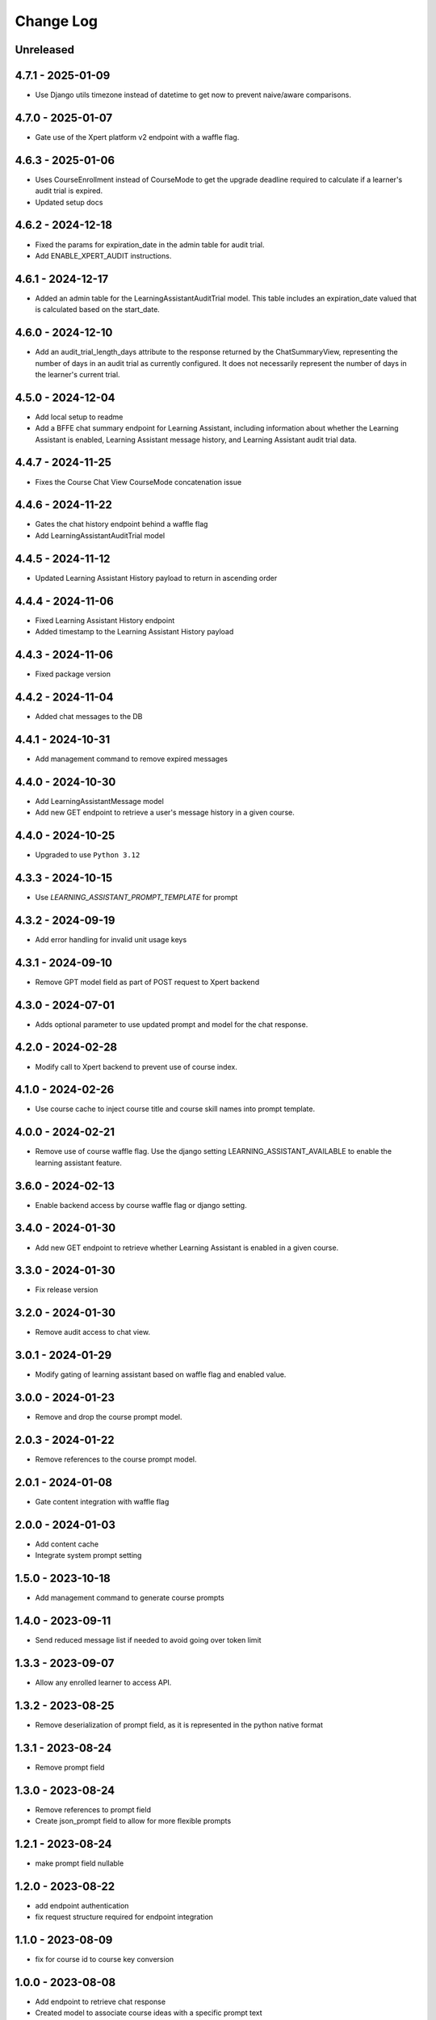Change Log
##########

..
   All enhancements and patches to learning_assistant will be documented
   in this file.  It adheres to the structure of https://keepachangelog.com/ ,
   but in reStructuredText instead of Markdown (for ease of incorporation into
   Sphinx documentation and the PyPI description).

   This project adheres to Semantic Versioning (https://semver.org/).

.. There should always be an "Unreleased" section for changes pending release.

Unreleased
**********

4.7.1 - 2025-01-09
******************
* Use Django utils timezone instead of datetime to get now to prevent naive/aware comparisons.

4.7.0 - 2025-01-07
******************
* Gate use of the Xpert platform v2 endpoint with a waffle flag.

4.6.3 - 2025-01-06
******************
* Uses CourseEnrollment instead of CourseMode to get the upgrade deadline required to calculate if a learner's audit trial is expired.
* Updated setup docs

4.6.2 - 2024-12-18
******************
* Fixed the params for expiration_date in the admin table for audit trial.
* Add ENABLE_XPERT_AUDIT instructions.

4.6.1 - 2024-12-17
******************
* Added an admin table for the LearningAssistantAuditTrial model. This table includes an expiration_date valued that is
  calculated based on the start_date.

4.6.0 - 2024-12-10
******************
* Add an audit_trial_length_days attribute to the response returned by the ChatSummaryView, representing the
  number of days in an audit trial as currently configured. It does not necessarily represent the number of days in the
  learner's current trial.

4.5.0 - 2024-12-04
******************
* Add local setup to readme
* Add a BFFE chat summary endpoint for Learning Assistant, including information about whether the Learning Assistant is
  enabled, Learning Assistant message history, and Learning Assistant audit trial data.

4.4.7 - 2024-11-25
******************
* Fixes the Course Chat View CourseMode concatenation issue

4.4.6 - 2024-11-22
******************
* Gates the chat history endpoint behind a waffle flag
* Add LearningAssistantAuditTrial model

4.4.5 - 2024-11-12
******************
* Updated Learning Assistant History payload to return in ascending order

4.4.4 - 2024-11-06
******************
* Fixed Learning Assistant History endpoint
* Added timestamp to the Learning Assistant History payload

4.4.3 - 2024-11-06
******************
* Fixed package version

4.4.2 - 2024-11-04
******************
* Added chat messages to the DB

4.4.1 - 2024-10-31
******************
* Add management command to remove expired messages

4.4.0 - 2024-10-30
******************
* Add LearningAssistantMessage model
* Add new GET endpoint to retrieve a user's message history in a given course.

4.4.0 - 2024-10-25
******************
* Upgraded to use ``Python 3.12``

4.3.3 - 2024-10-15
******************
* Use `LEARNING_ASSISTANT_PROMPT_TEMPLATE` for prompt

4.3.2 - 2024-09-19
******************
* Add error handling for invalid unit usage keys

4.3.1 - 2024-09-10
******************
* Remove GPT model field as part of POST request to Xpert backend

4.3.0 - 2024-07-01
******************
* Adds optional parameter to use updated prompt and model for the chat response.

4.2.0 - 2024-02-28
******************
* Modify call to Xpert backend to prevent use of course index.

4.1.0 - 2024-02-26
******************
* Use course cache to inject course title and course skill names into prompt template.

4.0.0 - 2024-02-21
******************
* Remove use of course waffle flag. Use the django setting LEARNING_ASSISTANT_AVAILABLE
  to enable the learning assistant feature.

3.6.0 - 2024-02-13
******************
* Enable backend access by course waffle flag or django setting.

3.4.0 - 2024-01-30
******************
* Add new GET endpoint to retrieve whether Learning Assistant is enabled in a given course.

3.3.0 - 2024-01-30
******************
* Fix release version

3.2.0 - 2024-01-30
******************
* Remove audit access to chat view.

3.0.1 - 2024-01-29
******************
* Modify gating of learning assistant based on waffle flag and enabled value.

3.0.0 - 2024-01-23
******************
* Remove and drop the course prompt model.

2.0.3 - 2024-01-22
******************
* Remove references to the course prompt model.

2.0.1 - 2024-01-08
******************
* Gate content integration with waffle flag

2.0.0 - 2024-01-03
******************
* Add content cache
* Integrate system prompt setting

1.5.0 - 2023-10-18
******************
* Add management command to generate course prompts

1.4.0 - 2023-09-11
******************
* Send reduced message list if needed to avoid going over token limit

1.3.3 - 2023-09-07
******************
* Allow any enrolled learner to access API.

1.3.2 - 2023-08-25
******************
* Remove deserialization of prompt field, as it is represented in the python
  native format

1.3.1 - 2023-08-24
******************
* Remove prompt field

1.3.0 - 2023-08-24
******************
* Remove references to prompt field
* Create json_prompt field to allow for more flexible prompts

1.2.1 - 2023-08-24
******************
* make prompt field nullable

1.2.0 - 2023-08-22
******************
* add endpoint authentication
* fix request structure required for endpoint integration

1.1.0 - 2023-08-09
******************
* fix for course id to course key conversion

1.0.0 - 2023-08-08
******************

* Add endpoint to retrieve chat response
* Created model to associate course ideas with a specific prompt text

Unreleased
**********


0.1.0 – 2023-07-26
**********************************************

Added
=====

* First release on PyPI.
